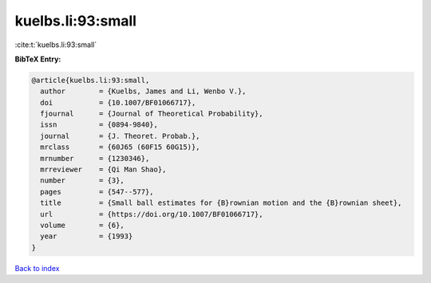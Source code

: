 kuelbs.li:93:small
==================

:cite:t:`kuelbs.li:93:small`

**BibTeX Entry:**

.. code-block:: bibtex

   @article{kuelbs.li:93:small,
     author        = {Kuelbs, James and Li, Wenbo V.},
     doi           = {10.1007/BF01066717},
     fjournal      = {Journal of Theoretical Probability},
     issn          = {0894-9840},
     journal       = {J. Theoret. Probab.},
     mrclass       = {60J65 (60F15 60G15)},
     mrnumber      = {1230346},
     mrreviewer    = {Qi Man Shao},
     number        = {3},
     pages         = {547--577},
     title         = {Small ball estimates for {B}rownian motion and the {B}rownian sheet},
     url           = {https://doi.org/10.1007/BF01066717},
     volume        = {6},
     year          = {1993}
   }

`Back to index <../By-Cite-Keys.html>`_
